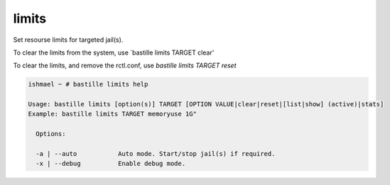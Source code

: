 limits
======

Set resourse limits for targeted jail(s).

To clear the limits from the system, use `bastille limits TARGET clear'

To clear the limits, and remove the rctl.conf, use `bastille limits TARGET reset`

.. code-block:: shell

  ishmael ~ # bastille limits help

  Usage: bastille limits [option(s)] TARGET [OPTION VALUE|clear|reset|[list|show] (active)|stats]
  Example: bastille limits TARGET memoryuse 1G"
  
    Options:

    -a | --auto           Auto mode. Start/stop jail(s) if required.
    -x | --debug          Enable debug mode. 
